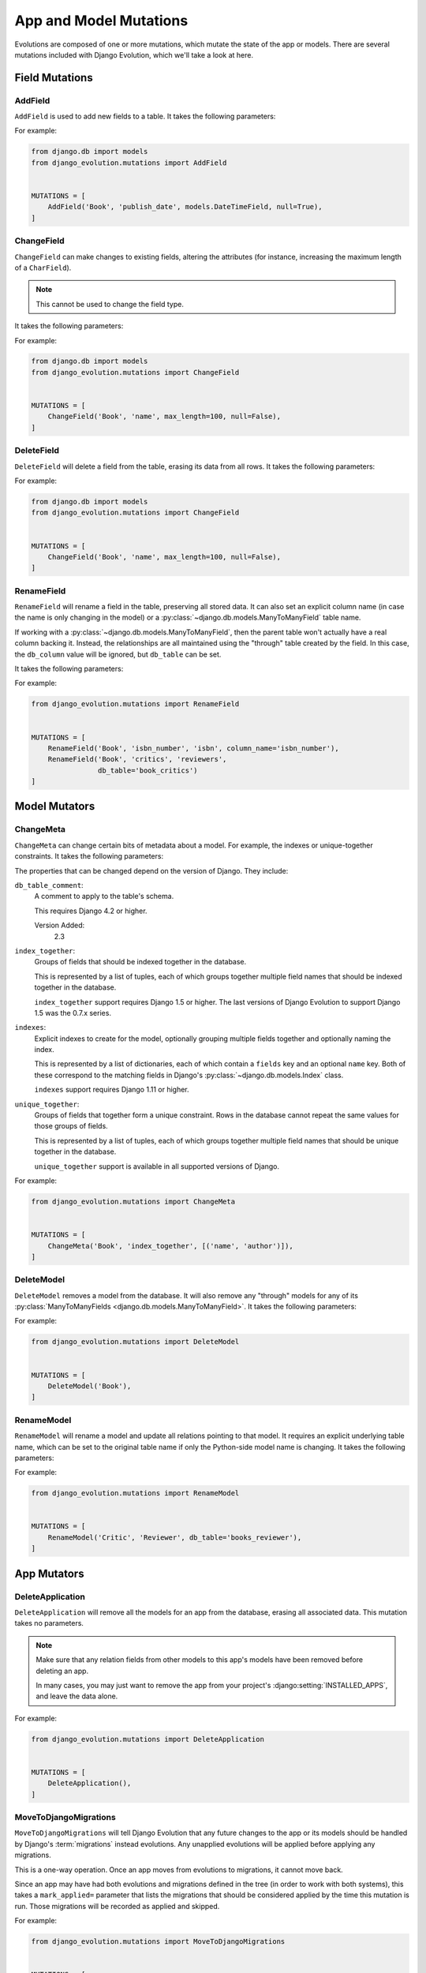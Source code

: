.. _mutations:

=======================
App and Model Mutations
=======================

Evolutions are composed of one or more mutations, which mutate the state of
the app or models. There are several mutations included with Django Evolution,
which we'll take a look at here.


.. _mutations-fields:

Field Mutations
===============


.. _mutation-add-field:

AddField
--------

``AddField`` is used to add new fields to a table. It takes the following
parameters:

.. py:class:: AddField(model_name, field_name, field_type, initial=None, **field_attrs)

   :param str model_name:
       The name of the model the field was added to.

   :param str field_name:
       The name of the new field.

   :param type field_type:
       The field class.

   :param initial:
       The initial value to set for the field. Each row in the table will have
       this value set once the field is added.  It's required if the field is
       non-null.

   :param dict field_attrs:
       Attributes to pass to the field constructor. Only those that impact the
       schema of the table are considered (for instance, ``null=...`` or
       ``max_length=...``, but not ``help_text=...``.

For example:

.. code-block:: python

   from django.db import models
   from django_evolution.mutations import AddField


   MUTATIONS = [
       AddField('Book', 'publish_date', models.DateTimeField, null=True),
   ]


.. _mutation-change-field:

ChangeField
-----------

``ChangeField`` can make changes to existing fields, altering the attributes
(for instance, increasing the maximum length of a ``CharField``).

.. note::
   This cannot be used to change the field type.

It takes the following parameters:

.. py:class:: ChangeField(model_name, field_name, initial=None, **field_attrs)

   :param str model_name:
       The name of the model containing the field.

   :param str field_name:
       The name of the field to change.

   :param field_type:
       The new type of field. This must be a subclass of
       :py:class:`~django.db.models.Field`.

       This will do its best to change one field type to another, but not
       all field types can be changed to another type. Some types may be
       database-specific.

       .. versionadded:: 2.2

   :param initial:
       The new initial value to set for the field. If the field previously
       allowed null values, but ``null=False`` is being passed, then this will
       update all existing rows in the table to have this initial value.

   :param dict field_attrs:
       The field attributes to change. Only those that impact the schema of
       the table are considered (for instance, ``null=...`` or
       ``max_length=...``, but not ``help_text=...``.


For example:

.. code-block:: python

   from django.db import models
   from django_evolution.mutations import ChangeField


   MUTATIONS = [
       ChangeField('Book', 'name', max_length=100, null=False),
   ]


.. _mutation-delete-field:

DeleteField
-----------

``DeleteField`` will delete a field from the table, erasing its data from all
rows. It takes the following parameters:

.. py:class:: DeleteField(model_name, field_name)

   :param str model_name:
       The name of the model containing the field to delete.

   :param str field_name:
       The name of the field to delete.

For example:

.. code-block:: python

   from django.db import models
   from django_evolution.mutations import ChangeField


   MUTATIONS = [
       ChangeField('Book', 'name', max_length=100, null=False),
   ]


.. _mutation-rename-field:

RenameField
-----------

``RenameField`` will rename a field in the table, preserving all stored data.
It can also set an explicit column name (in case the name is only changing in
the model) or a :py:class:`~django.db.models.ManyToManyField` table name.

If working with a :py:class:`~django.db.models.ManyToManyField`, then the
parent table won't actually have a real column backing it. Instead, the
relationships are all maintained using the "through" table created by the
field. In this case, the ``db_column`` value will be ignored, but ``db_table``
can be set.

It takes the following parameters:

.. py:class:: RenameField(model_name, old_field_name, new_field_name, db_column=None, db_table=None)

   :param str model_name:
       The name of the model containing the field to delete.

   :param str old_field_name:
       The old name of the field on the model.

   :param str new_field_name:
       The new name of the field on the model.

   :param str db_column:
       The explicit name of the column on the table to use. This may be the
       original column name, if the name is only being changed on the model
       (which means no database changes may be made).

   :param str db_table:
       The explicit name of the "through" table to use for a
       :py:class:`~django.db.models.ManyToManyField`. If changed, then that
       table will be renamed. This is ignored for any other types of fields.

       If the table name hasn't actually changed, then this may not make any
       changes to the database.

For example:

.. code-block:: python

   from django_evolution.mutations import RenameField


   MUTATIONS = [
       RenameField('Book', 'isbn_number', 'isbn', column_name='isbn_number'),
       RenameField('Book', 'critics', 'reviewers',
                   db_table='book_critics')
   ]


.. _mutations-models:

Model Mutators
==============


.. _mutation-change-meta:

ChangeMeta
----------

``ChangeMeta`` can change certain bits of metadata about a model. For example,
the indexes or unique-together constraints. It takes the following parameters:

.. py:class:: ChangeMeta(model_name, prop_name, new_value)

   :param str model_name:
       The name of the model containing the field to delete.

   :param str prop_name:
       The name of the property to change, as documented below.

   :param new_value:
       The new value for the property.

The properties that can be changed depend on the version of Django. They
include:

``db_table_comment``:
    A comment to apply to the table's schema.

    This requires Django 4.2 or higher.

    Version Added:
        2.3

``index_together``:
    Groups of fields that should be indexed together in the database.

    This is represented by a list of tuples, each of which groups together
    multiple field names that should be indexed together in the database.

    ``index_together`` support requires Django 1.5 or higher. The last
    versions of Django Evolution to support Django 1.5 was the 0.7.x series.

``indexes``:
    Explicit indexes to create for the model, optionally grouping multiple
    fields together and optionally naming the index.

    This is represented by a list of dictionaries, each of which contain a
    ``fields`` key and an optional ``name`` key. Both of these correspond to
    the matching fields in Django's :py:class:`~django.db.models.Index` class.

    ``indexes`` support requires Django 1.11 or higher.

``unique_together``:
    Groups of fields that together form a unique constraint. Rows in the
    database cannot repeat the same values for those groups of fields.

    This is represented by a list of tuples, each of which groups together
    multiple field names that should be unique together in the database.

    ``unique_together`` support is available in all supported versions of
    Django.


For example:

.. code-block:: python

   from django_evolution.mutations import ChangeMeta


   MUTATIONS = [
       ChangeMeta('Book', 'index_together', [('name', 'author')]),
   ]


.. versionchanged:: 2.0
   Added support for ``indexes``.


.. _mutation-delete-model:

DeleteModel
-----------

``DeleteModel`` removes a model from the database.  It will also remove any
"through" models for any of its :py:class:`ManyToManyFields
<django.db.models.ManyToManyField>`. It takes the following parameters:

.. py:class:: DeleteModel(model_name)

   :param str model_name:
       The name of the model to delete.

For example:

.. code-block:: python

   from django_evolution.mutations import DeleteModel


   MUTATIONS = [
       DeleteModel('Book'),
   ]


.. _mutation-rename-model:

RenameModel
-----------

``RenameModel`` will rename a model and update all relations pointing to that
model. It requires an explicit underlying table name, which can be set to the
original table name if only the Python-side model name is changing. It takes
the following parameters:

.. py:class:: RenameModel(old_model_name, new_model_name, db_table)

   :param str old_model_name:
       The old name of the model.

   :param str new_model_name:
       The new name of the model.

   :param str db_table:
       The explicit name of the underlying table.

For example:

.. code-block:: python

   from django_evolution.mutations import RenameModel


   MUTATIONS = [
       RenameModel('Critic', 'Reviewer', db_table='books_reviewer'),
   ]


.. _mutations-apps:

App Mutators
============


.. _mutation-delete-application:

DeleteApplication
-----------------

``DeleteApplication`` will remove all the models for an app from the database,
erasing all associated data. This mutation takes no parameters.

.. note::
   Make sure that any relation fields from other models to this app's models
   have been removed before deleting an app.

   In many cases, you may just want to remove the app from your project's
   :django:setting:`INSTALLED_APPS`, and leave the data alone.

For example:

.. code-block:: python

   from django_evolution.mutations import DeleteApplication


   MUTATIONS = [
       DeleteApplication(),
   ]


.. _mutation-move-to-django-migrations:

MoveToDjangoMigrations
----------------------

``MoveToDjangoMigrations`` will tell Django Evolution that any future changes
to the app or its models should be handled by Django's :term:`migrations`
instead evolutions. Any unapplied evolutions will be applied before applying
any migrations.

This is a one-way operation. Once an app moves from evolutions to migrations,
it cannot move back.

Since an app may have had both evolutions and migrations defined in the tree
(in order to work with both systems), this takes a ``mark_applied=`` parameter
that lists the migrations that should be considered applied by the time this
mutation is run. Those migrations will be recorded as applied and skipped.

.. py:class:: MoveToDjangoMigrations(mark_applied=['0001_initial'])

   :param list mark_applied:
       The list of migrations that should be considered applied when running
       this mutation. This defaults to the ``0001_initial`` migration.

For example:

.. code-block:: python

   from django_evolution.mutations import MoveToDjangoMigrations


   MUTATIONS = [
       MoveToDjangoMigrations(mark_applied=['0001_initial',
                                            '0002_book_add_isbn']),
   ]

.. versionadded:: 2.0


.. _mutation-rename-app-label:

RenameAppLabel
--------------

``RenameAppLabel`` will rename the stored app label for the app, updating
all references made in other models. It won't change indexes or any database
state, however.

Django 1.7 moved to an improved concept of app labels that could be customized
and were guaranteed to be unique within a project (we'll call these
:term:`modern app labels`). Django 1.6 and earlier generated app labels based
on the app's module name (:term:`legacy app labels`).

Because of this, older stored :term:`project signatures` may have grouped
together models from two different apps (both with the same app labels)
together. Django Evolution will *try* to untangle this, but in complicated
cases, you may need to supply a list of model names for the app (current and
possibly older ones that have been removed). Whether you need to do this is
entirely dependent on the structure of your project. Test it in your upgrades.

This takes the following parameters:

.. py:class:: RenameAppLabel(old_app_label, new_app_label, legacy_app_label=None, model_names=None)

   :param str old_app_label:
       The old app label that's being renamed.

   :param str new_app_label:
       The new modern app label to rename to.

   :param str legacy_app_label:
       The legacy app label for the new app name. This provides compatibility
       with older versions of Django and helps with transition apps and
       models.

   :param list model_names:
       The list of model names to move out of the old signature and into the
       new one.

For example:

.. code-block:: python

   from django_evolution.mutations import RenameAppLabel


   MUTATIONS = [
       RenameAppLabel('admin', 'my_admin', legacy_app_label='admin',
                      model_names=['Report', 'Config']),
   ]

.. versionadded:: 2.0


.. _mutations-other:

Other Mutators
==============


.. _mutation-sql-mutation:

SQLMutation
-----------

``SQLMutation`` is an advanced mutation used to make arbitrary changes to a
database and to the stored project signature. It may be used to make changes
that cannot be made by other mutators, such as altering tables not managed by
Django, changing a table engine, making metadata changes to the table or
database, or modifying the content of rows.

SQL from this mutation cannot be optimized alongside other mutations.

This takes the following parameters:

.. py:class:: SQLMutation(tag, sql, update_func=None)

   :param str tag:
       A unique identifier for this SQL mutation within the app.

   :param list/str sql:
       A list of SQL statements, or a single SQL statement as a string, to
       execute. Note that this will be database-dependent.

   :param callable update_func:
       A function to call to perform additional operations or update the
       :term:`project signature`.

.. note::
   There's some caveats with providing an ``update_func``.

   Django Evolution 2.0 introduced a new form for this function that takes in
   a :py:class:`django_evolution.mutations.Simulation` object, which can be
   used to access and modify the stored :term:`project signature`. This is
   safe to use (well, relatively -- try not to blow anything up).

   Prior versions supported a function that took two arguments: The app label
   of the app that's being evolved, and a serialized dictionary representing
   the project signature.

   If using the legacy style, it's *possible* that you can mess up the
   signature data, since we have to serialize to an older version of the
   signature and then load from that. Older versions of the signature don't
   support all the data that newer versions do, so how well this works is
   really determined by the types of evolutions that are going to be run.

   We **strongly** recommend updating *any* ``SQLMutation`` calls to use the
   new-style function format, for safety and future compatibility.


For example:

.. code-block:: python

   from django_evolution.mutations import SQLMutation


   def _update_signature(simulation):
       pass


   MUTATIONS = [
       SQLMutation('set_innodb_engine',
                   'ALTER TABLE my_table ENGINE = MYISAM;',
                   update_func=_update_signature),
   ]


.. versionchanged:: 2.0
   Added the new-style ``update_func``.
